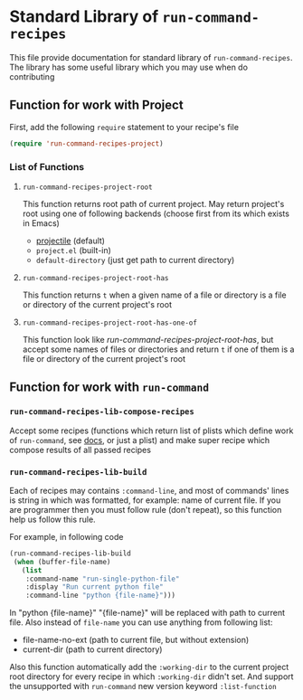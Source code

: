 * Standard Library of =run-command-recipes=
This file provide documentation for standard library of
=run-command-recipes=.  The library has some useful library which
you may use when do contributing

** Function for work with Project
First, add the following =require= statement to your recipe's file

#+BEGIN_SRC emacs-lisp
  (require 'run-command-recipes-project)
  #+END_SRC

*** List of Functions

**** =run-command-recipes-project-root=

This function returns root path of current project.  May return
project's root using one of following backends (choose first from
its which exists in Emacs)

     - [[https://github.com/bbatsov/projectile][projectile]] (default)
     - =project.el= (built-in)
     - =default-directory= (just get path to current directory)

**** =run-command-recipes-project-root-has=

This function returns =t= when a given name of a file or directory is a file or directory of the current project's root

**** =run-command-recipes-project-root-has-one-of=

This function look like [[*=run-command-recipes-project-root-has=][run-command-recipes-project-root-has]], but accept some names of files or directories and return =t= if one of them is a file or directory of the current project's root

** Function for work with =run-command=

*** =run-command-recipes-lib-compose-recipes=

Accept some recipes (functions which return list of plists which define work of =run-command=, see [[https://github.com/bard/emacs-run-command#cookbook][docs]], or just a plist) and make super recipe which compose results of all passed recipes

*** =run-command-recipes-lib-build=

Each of recipes may contains =:command-line=, and most of commands' lines is string in which was formatted, for example: name of current file.  If you are programmer then you must follow rule (don't repeat), so this function help us follow this rule.

For example, in following code

#+BEGIN_SRC emacs-lisp
  (run-command-recipes-lib-build
   (when (buffer-file-name)
     (list
      :command-name "run-single-python-file"
      :display "Run current python file"
      :command-line "python {file-name}")))
#+END_SRC

In "python {file-name}" "{file-name}" will be replaced with path
to current file.  Also instead of =file-name= you can use anything
from following list:

- file-name-no-ext (path to current file, but without extension)
- current-dir (path to current directory)

Also this function automatically add the ~:working-dir~ to the current project root directory for every recipe in which ~:working-dir~ didn't set.  And support the unsupported with ~run-command~ new version keyword ~:list-function~
